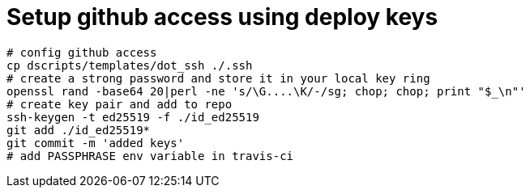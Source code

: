 = Setup github access using deploy keys

    # config github access
    cp dscripts/templates/dot_ssh ./.ssh
    # create a strong password and store it in your local key ring
    openssl rand -base64 20|perl -ne 's/\G....\K/-/sg; chop; chop; print "$_\n"'
    # create key pair and add to repo
    ssh-keygen -t ed25519 -f ./id_ed25519
    git add ./id_ed25519*
    git commit -m 'added keys'
    # add PASSPHRASE env variable in travis-ci